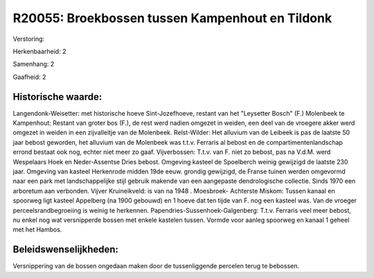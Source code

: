 R20055: Broekbossen tussen Kampenhout en Tildonk
================================================

Verstoring:

Herkenbaarheid: 2

Samenhang: 2

Gaafheid: 2


Historische waarde:
~~~~~~~~~~~~~~~~~~~

Langendonk-Weisetter: met historische hoeve Sint-Jozefhoeve, restant
van het "Leysetter Bosch" (F.) Molenbeek te Kampenhout: Restant van
groter bos (F.), de rest werd nadien omgezet in weiden, een deel van de
vroegere akker werd omgezet in weiden in een zijvalleitje van de
Molenbeek. Relst-Wilder: Het alluvium van de Leibeek is pas de laatste
50 jaar bebost geworden, het alluvium van de Molenbeek was t.t.v.
Ferraris al bebost en de compartimentenlandschap errond bestaat ook nog,
echter niet meer zo gaaf. Vijverbossen: T.t.v. van F. niet zo bebost,
pas na V.d.M. werd Wespelaars Hoek en Neder-Assentse Dries bebost.
Omgeving kasteel de Spoelberch weinig gewijzigd de laatste 230 jaar.
Omgeving van kasteel Herkenrode midden 19de eeuw. grondig gewijzigd, de
Franse tuinen werden omgevormd naar een park met landschappelijke stijl
gebruik makende van een aangepaste dendrologische collectie. Sinds 1970
een arboretum aan verbonden. Vijver Kruineikveld: is van na 1948 .
Moesbroek- Achterste Miskom: Tussen kanaal en spoorweg ligt kasteel
Appelberg (na 1900 gebouwd) en 1 hoeve dat ten tijde van F. nog een
kasteel was. Van de vroeger perceelsrandbegroeiing is weinig te
herkennen. Papendries-Sussenhoek-Galgenberg: T.t.v. Ferraris veel meer
bebost, nu enkel nog wat versnipperde bossen met enkele kastelen tussen.
Vormde voor aanleg spoorweg en kanaal 1 geheel met het Hambos.




Beleidswenselijkheden:
~~~~~~~~~~~~~~~~~~~~~

Versnippering van de bossen ongedaan maken door de tussenliggende
percelen terug te bebossen.
